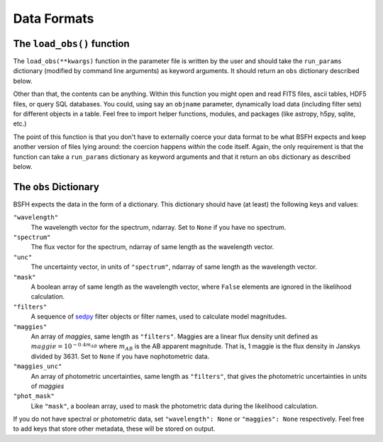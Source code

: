 Data Formats
===========
The ``load_obs()`` function
---------------------------------------

The ``load_obs(**kwargs)`` function in the parameter file is written by the user and should take the ``run_params`` dictionary (modified by command line arguments) as keyword arguments.
It should return an ``obs`` dictionary described below.

Other than that, the contents can be anything.
Within this function you might open and read FITS files, ascii tables, HDF5 files, or query SQL databases.
You could, using say an ``objname`` parameter, dynamically load data (including filter sets) for different objects in a table.
Feel free to import helper functions, modules, and packages (like astropy, h5py, sqlite, etc.)

The point of this function is that you don't have to externally coerce your data format to be what |Codename| expects and keep another version of files lying around: the coercion happens *within* the code itself.
Again, the only requirement is that the function can take a ``run_params`` dictionary as keyword arguments and that it return an ``obs`` dictionary as described below.

The ``obs`` Dictionary
--------------------------------

|Codename| expects the data in the form of a dictionary.
This dictionary should have (at least) the following keys and values:

``"wavelength"``
    The wavelength vector for the spectrum, ndarray.
    Set to ``None`` if you have no spectrum.

``"spectrum"``
    The flux vector for the spectrum,
    ndarray of same length as the wavelength vector.

``"unc"``
    The uncertainty vector, in units of ``"spectrum"``,
    ndarray of same length as the wavelength vector.

``"mask"``
   A boolean array of same length as the wavelength vector,
   where ``False`` elements are ignored in the likelihood calculation.

``"filters"``
   A sequence of `sedpy <https://github.com/bd-j/sedpy>`_ filter objects or filter names,
   used to calculate model magnitudes.

``"maggies"``
    An array of *maggies*, same length as ``"filters"``.
    Maggies are a linear flux density unit defined as :math:`maggie = 10^{-0.4m_{AB}}`
    where :math:`m_{AB}` is the AB apparent magnitude.
    That is, 1 maggie is the flux density in Janskys divided by 3631. 
    Set to ``None`` if you have nophotometric data.

``"maggies_unc"``
    An array of photometric uncertainties, same length as ``"filters"``,
    that gives the photometric uncertainties in units of *maggies*

``"phot_mask"``
    Like ``"mask"``, a boolean array, used to mask the
    photometric data during the likelihood calculation.

If you do not have spectral or photometric data, set ``"wavelength": None`` or ``"maggies": None`` respectively.
Feel free to add keys that store other metadata, these will be stored on output.

.. |Codename| replace:: BSFH
